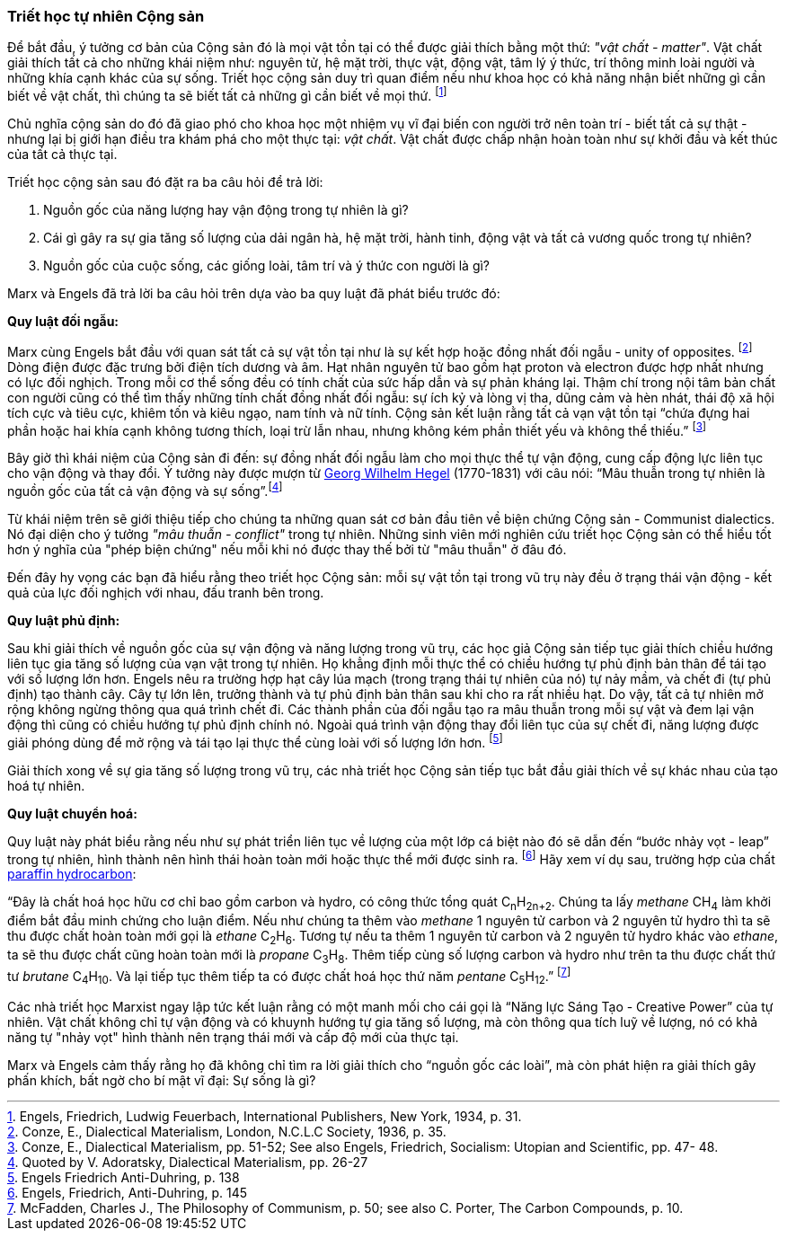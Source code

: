 === Triết học tự nhiên Cộng sản

Để bắt đầu, ý tưởng cơ bản của Cộng sản đó là mọi vật tồn tại có thể được
giải thích bằng một thứ: _"vật chất - matter"_. Vật chất giải thích tất cả
cho những khái niệm như: nguyên tử, hệ mặt trời, thực vật, động vật, tâm lý ý
thức, trí thông minh loài người và những khía cạnh khác của sự sống.
Triết học cộng sản duy trì quan điểm nếu như khoa học có khả năng nhận biết những
gì cần biết về vật chất, thì chúng ta sẽ biết tất cả những gì cần biết về mọi
thứ. footnote:[Engels, Friedrich, Ludwig Feuerbach, International Publishers, New York, 1934, p. 31.]

Chủ nghĩa cộng sản do đó đã giao phó cho khoa học một nhiệm vụ vĩ đại biến con người
trở nên toàn trí - biết tất cả sự thật - nhưng lại bị giới hạn điều tra khám phá
cho một thực tại: _vật chất_. Vật chất được chấp nhận hoàn toàn như sự khởi đầu
và kết thúc của tất cả thực tại.

Triết học cộng sản sau đó đặt ra ba câu hỏi để trả lời:

. Nguồn gốc của năng lượng hay vận động trong tự nhiên là gì?

. Cái gì gây ra sự gia tăng số lượng của dải ngân hà, hệ mặt trời, hành tinh,
động vật và tất cả vương quốc trong tự nhiên?

. Nguồn gốc của cuộc sống, các giống loài, tâm trí và ý thức con người là gì?

Marx và Engels đã trả lời ba câu hỏi trên dựa vào ba quy luật đã phát biểu trước
đó:

*Quy luật đối ngẫu:*

Marx cùng Engels bắt đầu với quan sát tất cả sự vật tồn tại
như là sự kết hợp hoặc đồng nhất đối ngẫu - unity of opposites.
footnote:[Conze, E., Dialectical Materialism, London, N.C.L.C Society, 1936, p. 35.]
Dòng điện được đặc trưng bởi điện tích dương và âm. Hạt nhân nguyên tử bao gồm
hạt proton và electron được hợp nhất nhưng có lực đối nghịch.
Trong mỗi cơ thể sống đều có tính chất của sức hấp dẫn và sự phản kháng lại.
Thậm chí trong nội tâm bản chất con người cũng có thể tìm thấy những tính chất
đồng nhất đối ngẫu: sự ích kỷ và lòng vị tha, dũng cảm và hèn nhát, thái độ xã
hội tích cực và tiêu cực, khiêm tốn và kiêu ngạo, nam tính và nữ tính.
Cộng sản kết luận rằng tất cả vạn vật tồn tại "`chứa đựng hai phần hoặc hai khía
cạnh không tương thích, loại trừ lẫn nhau, nhưng không kém phần thiết yếu và không
thể thiếu.`"
footnote:[Conze, E., Dialectical Materialism, pp. 51-52; See also Engels, Friedrich, Socialism: Utopian and Scientific, pp. 47- 48.]

Bây giờ thì khái niệm của Cộng sản đi đến: sự đồng nhất đối ngẫu làm
cho mọi thực thể tự vận động, cung cấp động lực liên tục cho vận động và thay đổi.
Ý tưởng này được mượn từ link:++https://en.wikipedia.org/wiki/Georg_Wilhelm_Friedrich_Hegel++[Georg Wilhelm Hegel]
(1770-1831) với câu nói: "`Mâu thuẫn trong tự nhiên là nguồn gốc của tất cả vận
động và sự sống`".footnote:[Quoted by V. Adoratsky, Dialectical Materialism, pp. 26-27]

Từ khái niệm trên sẽ giới thiệu tiếp cho chúng ta những quan sát cơ bản đầu tiên về
biện chứng Cộng sản - Communist dialectics.
Nó đại diện cho ý tưởng _"mâu thuẫn - conflict"_ trong tự nhiên. Những sinh viên
mới nghiên cứu triết học Cộng sản có thể hiểu tốt hơn ý nghĩa của "phép biện chứng" nếu
mỗi khi nó được thay thế bởi từ "mâu thuẫn" ở đâu đó.

Đến đây hy vọng các bạn đã hiểu rằng theo triết học Cộng sản: mỗi sự vật tồn tại
trong vũ trụ này đều ở trạng thái vận động - kết quả của lực đối nghịch với nhau,
đấu tranh bên trong.

*Quy luật phủ định:*

Sau khi giải thích về nguồn gốc của sự vận động và năng lượng
trong vũ trụ, các học giả Cộng sản tiếp tục giải thích chiều hướng liên tục gia
tăng số lượng của vạn vật trong tự nhiên. Họ khẳng định mỗi thực thể có chiều hướng
tự phủ định bản thân để tái tạo với số lượng lớn hơn.
Engels nêu ra trường hợp hạt cây lúa mạch (trong trạng thái tự nhiên của nó)
tự nảy mầm, và chết đi (tự phủ định) tạo thành cây. Cây tự lớn lên, trưởng thành
và tự phủ định bản thân sau khi cho ra rất nhiều hạt. Do vậy, tất cả tự nhiên mở
rộng không ngừng thông qua quá trình chết đi.
Các thành phần của đối ngẫu tạo ra mâu thuẫn trong mỗi sự vật và đem lại vận động
thì cũng có chiều hướng tự phủ định chính nó. Ngoài quá trình vận động thay đổi
liên tục của sự chết đi, năng lượng được giải phóng dùng để mở rộng và tái tạo lại
thực thể cùng loài với số lượng lớn hơn.
footnote:[Engels Friedrich Anti-Duhring, p. 138]

Giải thích xong về sự gia tăng số lượng trong vũ trụ, các nhà triết học Cộng sản
tiếp tục bắt đầu giải thích về sự khác nhau của tạo hoá tự nhiên.

*Quy luật chuyển hoá:*

Quy luật này phát biểu rằng nếu như sự phát triển liên tục
về lượng của một lớp cá biệt nào đó sẽ dẫn đến "`bước nhảy vọt - leap`" trong tự
nhiên, hình thành nên hình thái hoàn toàn mới hoặc thực thể mới được sinh ra.
footnote:[Engels, Friedrich, Anti-Duhring, p. 145]
Hãy xem ví dụ sau, trường hợp của chất
link:++https://en.wikipedia.org/wiki/Alkane++[paraffin hydrocarbon]:

"`Đây là chất hoá học hữu cơ chỉ bao gồm carbon và hydro, có công thức tổng quát
C~n~H~2n+2~. Chúng ta lấy _methane_ CH~4~ làm khởi điểm bắt đầu minh chứng cho luận điểm.
Nếu như chúng ta thêm vào _methane_ 1 nguyên tử carbon và 2 nguyên tử hydro
thì ta sẽ thu được chất hoàn toàn mới gọi là _ethane_ C~2~H~6~. Tương tự nếu ta thêm
1 nguyên tử carbon và 2 nguyên tử hydro khác vào _ethane_, ta sẽ thu được chất
cũng hoàn toàn mới là _propane_ C~3~H~8~. Thêm tiếp cùng số lượng carbon và hydro
như trên ta thu được chất thứ tư _brutane_ C~4~H~10~. Và lại tiếp tục thêm tiếp ta
có được chất hoá học thứ năm _pentane_ C~5~H~12~.`"
footnote:[McFadden, Charles J., The Philosophy of Communism, p. 50; see also C. Porter, The Carbon Compounds, p. 10.]

Các nhà triết học Marxist ngay lập tức kết luận rằng có một manh mối cho cái gọi
là "`Năng lực Sáng Tạo - Creative Power`" của tự nhiên. Vật chất không chỉ tự vận động
và có khuynh hướng tự gia tăng số lượng, mà còn thông qua tích luỹ về lượng, nó
có khả năng tự "nhảy vọt" hình thành nên trạng thái mới và cấp độ mới của
thực tại.

Marx và Engels cảm thấy rằng họ đã không chỉ tìm ra lời giải thích cho "`nguồn gốc
các loài`", mà còn phát hiện ra giải thích gây phấn khích, bất ngờ cho bí mật vĩ đại:
Sự sống là gì?
